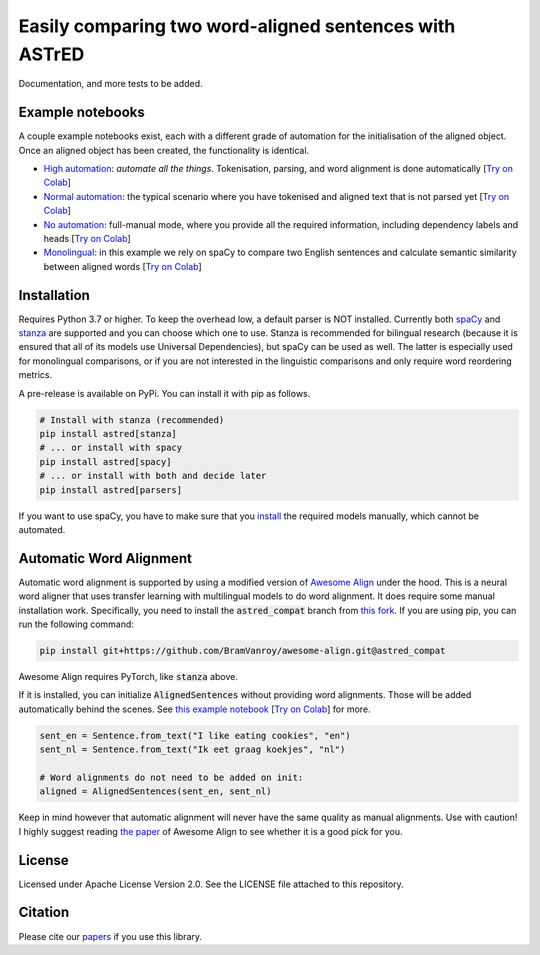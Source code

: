 Easily comparing two word-aligned sentences with ASTrED
=======================================================

Documentation, and more tests to be added.


Example notebooks
-----------------

A couple example notebooks exist, each with a different grade of automation for the initialisation of the aligned object. 
Once an aligned object has been created, the functionality is identical.

- `High automation`_: *automate all the things*. Tokenisation, parsing, and word alignment is done automatically
  [`Try on Colab <https://colab.research.google.com/github/BramVanroy/astred/blob/master/examples/full-auto.ipynb>`__]
- `Normal automation`_: the typical scenario where you have tokenised and aligned text that is not parsed yet
  [`Try on Colab <https://colab.research.google.com/github/BramVanroy/astred/blob/master/examples/automatic-parsing.ipynb>`__]
- `No automation`_: full-manual mode, where you provide all the required information, including dependency labels
  and heads [`Try on Colab <https://colab.research.google.com/github/BramVanroy/astred/blob/master/examples/full-manual.ipynb>`__]
- `Monolingual`_: in this example we rely on spaCy to compare two English sentences and calculate semantic similarity
  between aligned words [`Try on Colab <https://colab.research.google.com/github/BramVanroy/astred/blob/master/examples/monolingual.ipynb>`__]

.. _High automation: examples/full-auto.ipynb
.. _Normal automation: examples/automatic-parsing.ipynb
.. _No automation: examples/full-manual.ipynb
.. _Monolingual: examples/monolingual.ipynb

Installation
------------

Requires Python 3.7 or higher. To keep the overhead low, a default parser is NOT installed. Currently both `spaCy`_ and
`stanza`_ are supported and you can choose which one to use. Stanza is recommended for bilingual research (because it
is ensured that all of its models use Universal Dependencies), but spaCy can be used as well. The latter is especially
used for monolingual comparisons, or if you are not interested in the linguistic comparisons and only require word
reordering metrics.

A pre-release is available on PyPi. You can install it with pip as follows.

.. code-block:: bash

    # Install with stanza (recommended)
    pip install astred[stanza]
    # ... or install with spacy
    pip install astred[spacy]
    # ... or install with both and decide later
    pip install astred[parsers]

If you want to use spaCy, you have to make sure that you `install`_ the required models manually, which cannot be
automated.

.. _spaCy: https://spacy.io/
.. _stanza: https://github.com/stanfordnlp/stanza
.. _install: https://spacy.io/usage/models

Automatic Word Alignment
------------------------

Automatic word alignment is supported by using a modified version of `Awesome Align`_ under the hood. This is a neural
word aligner that uses transfer learning with multilingual models to do word alignment. It does require
some manual installation work. Specifically, you need to install the :code:`astred_compat` branch from `this fork`_.
If you are using pip, you can run the following command:

.. code-block:: bash

    pip install git+https://github.com/BramVanroy/awesome-align.git@astred_compat

Awesome Align requires PyTorch, like :code:`stanza` above.

If it is installed, you can initialize :code:`AlignedSentences` without providing word alignments. Those will be added
automatically behind the scenes. See `this example notebook`_ [`Try on Colab <https://colab.research.google.com/github/BramVanroy/astred/blob/master/examples/full-auto.ipynb>`__] for more.

.. code-block:: bash

	sent_en = Sentence.from_text("I like eating cookies", "en")
	sent_nl = Sentence.from_text("Ik eet graag koekjes", "nl")

	# Word alignments do not need to be added on init:
	aligned = AlignedSentences(sent_en, sent_nl)

Keep in mind however that automatic alignment will never have the same quality as manual alignments. Use with caution!
I highly suggest reading `the paper`_ of Awesome Align to see whether it is a good pick for you.

.. _Awesome Align: https://github.com/neulab/awesome-align
.. _this fork: https://github.com/BramVanroy/awesome-align/tree/astred_compat
.. _this example notebook: examples/full-auto.ipynb
.. _the paper: https://arxiv.org/abs/2101.08231

License
-------
Licensed under Apache License Version 2.0. See the LICENSE file attached to this repository.

Citation
--------
Please cite our `papers`_ if you use this library.

.. _papers: CITATION
